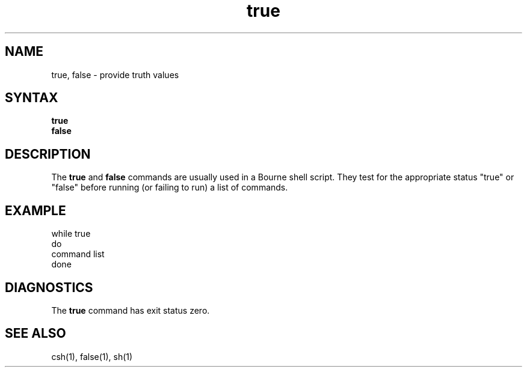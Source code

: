 .TH true 1
.SH NAME
true, false \- provide truth values
.SH SYNTAX
.B true
.br
.B false
.SH DESCRIPTION
The
.B true
and
.B false
commands are usually used in a Bourne shell script.
They test for the appropriate status "true" or "false" before running 
(or failing to run) a list of commands.  
.SH EXAMPLE
.EX
     while true 
     do
          command list 
     done
.EE
.SH DIAGNOSTICS
The
.B true 
command has exit status zero.
.SH "SEE ALSO"
csh(1), false(1), sh(1)
